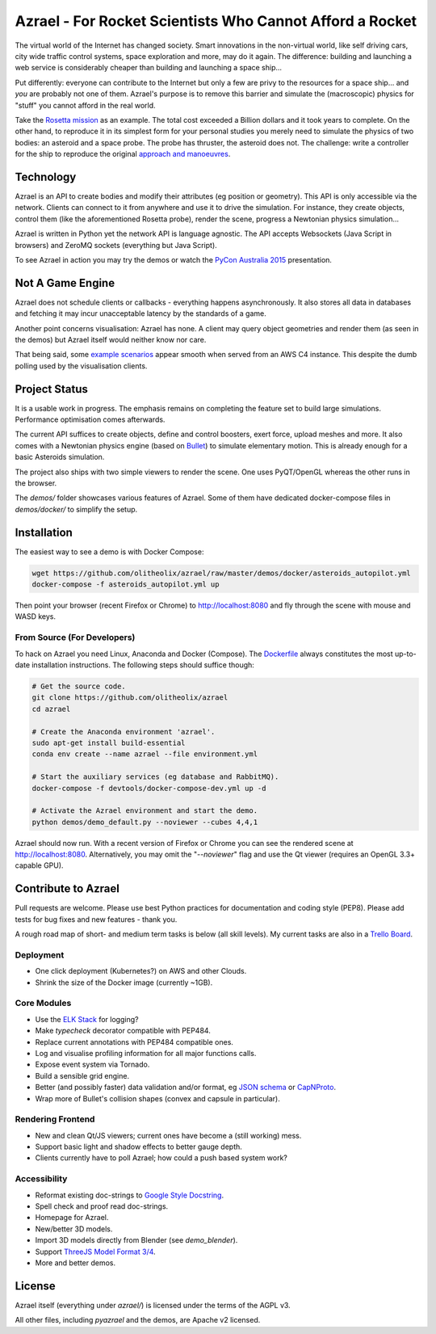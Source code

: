 =========================================================
Azrael - For Rocket Scientists Who Cannot Afford a Rocket
=========================================================

The virtual world of the Internet has changed society. Smart innovations in the
non-virtual world, like self driving cars, city wide traffic control systems,
space exploration and more, may do it again. The difference: building and
launching a web service is considerably cheaper than building and launching a
space ship...

Put differently: everyone can contribute to the Internet but only a few
are privy to the resources for a space ship... and *you* are probably not one of
them. Azrael's purpose is to remove this barrier and simulate the (macroscopic)
physics for "stuff" you cannot afford in the real world.

Take the `Rosetta mission
<https://en.wikipedia.org/wiki/Rosetta_%28spacecraft%29>`_ as an example. The
total cost exceeded a Billion dollars and it took years to complete. On the
other hand, to reproduce it in its simplest form for your personal studies you
merely need to simulate the physics of two bodies: an asteroid and a space
probe. The probe has thruster, the asteroid does not. The challenge: write a
controller for the ship to reproduce the original `approach and manoeuvres
<https://en.wikipedia.org/wiki/Rosetta_%28spacecraft%29#Orbit_around_67P>`_.


Technology
==========
Azrael is an API to create bodies and modify their attributes (eg position or
geometry). This API is only accessible via the network. Clients can connect to
it from anywhere and use it to drive the simulation. For instance, they create objects,
control them (like the aforementioned Rosetta probe), render the scene,
progress a Newtonian physics simulation...

Azrael is written in Python yet the network API is language agnostic. The API
accepts Websockets (Java Script in browsers) and ZeroMQ sockets (everything but
Java Script).

To see Azrael in action you may try the demos or watch the `PyCon Australia
2015 <https://youtu.be/JG8-yurFBXM?list=PLs4CJRBY5F1IZYVBLXGX1DRYXHMjUjG8k>`_
presentation.


Not A Game Engine
=================

Azrael does not schedule clients or callbacks - everything happens
asynchronously. It also stores all data in databases and fetching it may incur
unacceptable latency by the standards of a game.

Another point concerns visualisation: Azrael has none. A client may query
object geometries and render them (as seen in the demos) but Azrael itself
would neither know nor care.

That being said, some `example scenarios <https://olitheolix.com/azrael/>`_
appear smooth when served from an AWS C4 instance. This despite the dumb
polling used by the visualisation clients.


Project Status
==============

It is a usable work in progress. The emphasis remains on completing the feature
set to build large simulations. Performance optimisation comes afterwards.

The current API suffices to create objects, define and control boosters,
exert force, upload meshes and more. It also comes with a Newtonian physics
engine (based on `Bullet <http://bulletphysics.org>`_) to simulate elementary
motion. This is already enough for a basic Asteroids simulation.

The project also ships with two simple viewers to render the scene. One uses
PyQT/OpenGL whereas the other runs in the browser.

The `demos/` folder showcases various features of Azrael. Some of them have
dedicated docker-compose files in `demos/docker/` to simplify the setup.


Installation
============

The easiest way to see a demo is with Docker Compose:

.. code-block:: bash

    wget https://github.com/olitheolix/azrael/raw/master/demos/docker/asteroids_autopilot.yml
    docker-compose -f asteroids_autopilot.yml up

Then point your browser (recent Firefox or Chrome) to http://localhost:8080
and fly through the scene with mouse and WASD keys.


From Source (For Developers)
----------------------------

To hack on Azrael you need Linux, Anaconda and Docker (Compose). The
`Dockerfile <_https://github.com/olitheolix/azrael/blob/master/Dockerfile>`_
always constitutes the most up-to-date installation instructions. The following
steps should suffice though:

.. code-block:: bash

   # Get the source code.
   git clone https://github.com/olitheolix/azrael
   cd azrael

   # Create the Anaconda environment 'azrael'.
   sudo apt-get install build-essential
   conda env create --name azrael --file environment.yml

   # Start the auxiliary services (eg database and RabbitMQ).
   docker-compose -f devtools/docker-compose-dev.yml up -d

   # Activate the Azrael environment and start the demo.
   python demos/demo_default.py --noviewer --cubes 4,4,1

Azrael should now run. With a recent version of Firefox or Chrome you can see
the rendered scene at http://localhost:8080. Alternatively, you may omit the
"`--noviewer`" flag and use the Qt viewer (requires an OpenGL 3.3+ capable
GPU).


Contribute to Azrael
====================

Pull requests are welcome. Please use best Python practices for documentation
and coding style (PEP8). Please add tests for bug fixes and new features -
thank you.

A rough road map of short- and medium term tasks is below (all skill levels). My
current tasks are also in a `Trello Board <https://trello.com/b/3XJRlgt9>`_.


Deployment
----------

* One click deployment (Kubernetes?) on AWS and other Clouds.
* Shrink the size of the Docker image (currently ~1GB).


Core Modules
------------

* Use the `ELK Stack <https://www.elastic.co/products>`_ for logging?
* Make `typecheck` decorator compatible with PEP484.
* Replace current annotations with PEP484 compatible ones.
* Log and visualise profiling information for all major functions calls.
* Expose event system via Tornado.
* Build a sensible grid engine.
* Better (and possibly faster) data validation and/or format, eg `JSON schema
  <http://json-schema.org>`_ or `CapNProto <https://capnproto.org/>`_.
* Wrap more of Bullet's collision shapes (convex and capsule in particular).


Rendering Frontend
-------------------

* New and clean Qt/JS viewers; current ones have become a (still working) mess.
* Support basic light and shadow effects to better gauge depth.
* Clients currently have to poll Azrael; how could a push based system work?


Accessibility
-------------

* Reformat existing doc-strings to `Google Style Docstring
  <https://pypi.python.org/pypi/sphinxcontrib-napoleon>`_.
* Spell check and proof read doc-strings.
* Homepage for Azrael.
* New/better 3D models.
* Import 3D models directly from Blender (see `demo_blender`).
* Support `ThreeJS Model Format 3/4 <https://github.com/mrdoob/three.js/wiki>`_.
* More and better demos.


License
=======

Azrael itself (everything under `azrael/`) is licensed under the terms of the
AGPL v3.

All other files, including `pyazrael` and the demos, are Apache v2 licensed.
